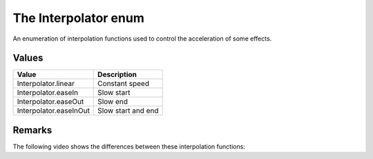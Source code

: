 The Interpolator enum
=====================

An enumeration of interpolation functions used to control the acceleration of some
effects.


Values
------

+------------------------+--------------------+
| Value                  | Description        |
+========================+====================+
| Interpolator.linear    | Constant speed     |
+------------------------+--------------------+
| Interpolator.easeIn    | Slow start         |
+------------------------+--------------------+
| Interpolator.easeOut   | Slow end           |
+------------------------+--------------------+
| Interpolator.easeInOut | Slow start and end |
+------------------------+--------------------+


Remarks
-------

The following video shows the differences between these interpolation functions:

.. raw:: html

	<video width="560" height=315 controls loop style="margin-bottom:24px">
		<source src="../../../_static/interpolators.mp4" type="video/mp4">
	</video>